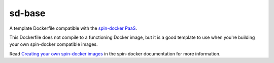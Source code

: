 sd-base
=======

A template Dockerfile compatible with the `spin-docker PaaS <https://github.com/atbaker/spin-docker>`_.

This Dockerfile does not compile to a functioning Docker image, but it is a good template to use when you're building your own spin-docker compatible images.

Read `Creating your own spin-docker images <http://spin-docker.readthedocs.org/en/latest/creating_sd_images.html>`_ in the spin-docker documentation for more information.
